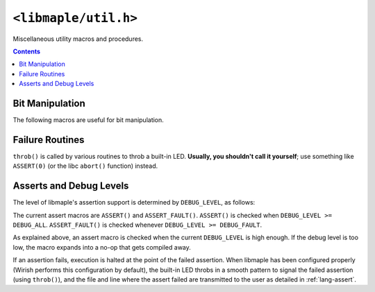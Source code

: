 .. highlight:: c
.. _libmaple-util:

``<libmaple/util.h>``
=====================

.. TODO [0.2.0?] clean this up.

Miscellaneous utility macros and procedures.

.. contents:: Contents
   :local:

Bit Manipulation
----------------

The following macros are useful for bit manipulation.

.. doxygendefine:: BIT
.. doxygendefine:: BIT_MASK_SHIFT
.. doxygendefine:: GET_BITS
.. doxygendefine:: IS_POWER_OF_TWO

Failure Routines
----------------

``throb()`` is called by various routines to throb a built-in
LED. **Usually, you shouldn't call it yourself**; use something like
``ASSERT(0)`` (or the libc ``abort()`` function) instead.

.. doxygenfunction:: throb

Asserts and Debug Levels
------------------------

The level of libmaple's assertion support is determined by
``DEBUG_LEVEL``, as follows:

.. doxygendefine:: DEBUG_LEVEL

The current assert macros are ``ASSERT()`` and ``ASSERT_FAULT()``.
``ASSERT()`` is checked when ``DEBUG_LEVEL >= DEBUG_ALL``.
``ASSERT_FAULT()`` is checked whenever ``DEBUG_LEVEL >= DEBUG_FAULT``.

As explained above, an assert macro is checked when the current
``DEBUG_LEVEL`` is high enough.  If the debug level is too low, the
macro expands  into a no-op that gets compiled away.

If an assertion fails, execution is halted at the point of the failed
assertion.  When libmaple has been configured properly (Wirish
performs this configuration by default), the built-in LED throbs in a
smooth pattern to signal the failed assertion (using
``throb()``), and the file and line where the assert failed are
transmitted to the user as detailed in :ref:`lang-assert`.
